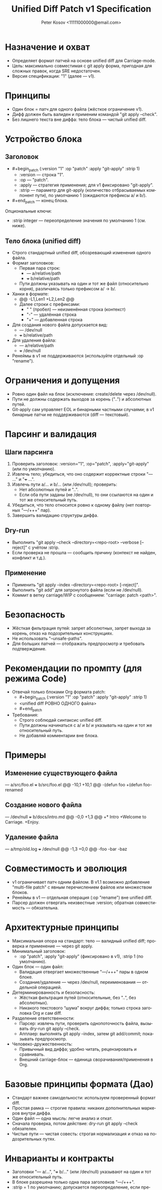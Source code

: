 #+title: Unified Diff Patch v1 Specification
#+author: Peter Kosov <11111000000@email.com>
#+language: ru
#+options: toc:2 num:t
#+property: header-args :results silent

* Назначение и охват
- Определяет формат патчей на основе unified diff для Carriage-mode.
- Цель: максимально совместимая с git apply форма, пригодная для сложных правок, когда SRE недостаточен.
- Версия спецификации: "1" (далее — v1).

* Принципы
- Один блок = патч для одного файла (жёсткое ограничение v1).
- Дифф должен быть валиден и применим командой "git apply --check".
- Без лишнего текста вне диффа: тело блока — чистый unified diff.

* Устройство блока
** Заголовок
- #+begin_patch (:version "1" :op "patch" :apply "git-apply" :strip 1)
  - :version — строка "1".
  - :op — "patch".
  - :apply — стратегия применения; для v1 фиксировано "git-apply".
  - :strip — параметр для git-apply (количество отбрасываемых компонент пути), по умолчанию 1 (ожидаются префиксы a/ и b/).

- #+end_patch — конец блока.

Опциональные ключи:
- :strip integer — переопределение значения по умолчанию 1 (см. ниже).

** Тело блока (unified diff)
- Строго стандартный unified diff, обозревающий изменения одного файла.
- Формат заголовков:
  - Первая пара строк:
    - --- a/relative/path
    - +++ b/relative/path
  - Пути должны указывать на один и тот же файл (относительно корня), различаясь только префиксом a/ → b/.
- Ханки в формате:
  - @@ -L1,Len1 +L2,Len2 @@
  - Далее строки с префиксами:
    - " " (пробел) — неизменённая строка (контекст)
    - "-" — удалённая строка
    - "+" — добавленная строка
- Для создания нового файла допускается вид:
  - --- /dev/null
  - +++ b/relative/path
- Для удаления файла:
  - --- a/relative/path
  - +++ /dev/null
- Ренеймы в v1 не поддерживаются (используйте отдельный :op "rename").

* Ограничения и допущения
- Ровно один файл на блок (исключение: create/delete через /dev/null).
- Пути не должны содержать выходов за корень ("..") и абсолютных путей.
- Git-apply сам управляет EOL и бинарными частными случаями; в v1 бинарные патчи не поддерживаются (diff — текстовый).

* Парсинг и валидация
** Шаги парсинга
1) Проверить заголовок: :version="1", :op="patch", :apply="git-apply" (или по умолчанию).
2) Извлечь тело; убедиться, что оно содержит корректные строки "--- ..." и "+++ ...".
3) Извлечь пути a/... и b/... (или /dev/null); проверить:
   - Нет абсолютных путей и "..".
   - Если оба пути заданы (не /dev/null), то они ссылаются на один и тот же относительный путь.
4) Убедиться, что тело относится ровно к одному файлу (нет повторных "---/+++" пар).
5) Завершить валидацию структуры диффа.

** Dry-run
- Выполнить "git apply --check --directory=<repo-root> --verbose [--reject]" с учётом :strip.
- Если проверка не прошла — сообщить причину (контекст не найден, конфликт и т.д.).

** Применение
- Применить "git apply --index --directory=<repo-root> [--reject]".
- Выполнить "git add" для затронутого файла (если не /dev/null).
- Коммит в ветку carriage/WIP с сообщением: "carriage: patch <path>".

* Безопасность
- Жёсткая фильтрация путей: запрет абсолютных, запрет выхода за корень, отказ на подозрительных конструкциях.
- Не использовать "--unsafe-paths".
- Для больших патчей — отображать предпросмотр и требовать подтверждение.

* Рекомендации по промпту (для режима Code)
- Отвечай только блоками Org формата patch:
  - #+begin_patch (:version "1" :op "patch" :apply "git-apply" :strip 1)
  - <unified diff РОВНО ОДНОГО файла>
  - #+end_patch
- Требования:
  - Строго соблюдай синтаксис unified diff.
  - Пути должны начинаться с a/ и b/ и указывать на один и тот же относительный путь.
  - Не добавляй комментарии вне блока.

* Примеры
** Изменение существующего файла
#+begin_patch (:version "1" :op "patch" :apply "git-apply" :strip 1)
--- a/src/foo.el
+++ b/src/foo.el
@@ -10,1 +10,1 @@
-(defun foo
+(defun foo-renamed
#+end_patch

** Создание нового файла
#+begin_patch (:version "1" :op "patch" :apply "git-apply" :strip 1)
--- /dev/null
+++ b/docs/intro.md
@@ -0,0 +1,3 @@
+* Intro
+Welcome to Carriage.
+Enjoy.
#+end_patch

** Удаление файла
#+begin_patch (:version "1" :op "patch" :apply "git-apply" :strip 1)
--- a/tmp/old.log
+++ /dev/null
@@ -1,3 +0,0 @@
-foo
-bar
-baz
#+end_patch

* Совместимость и эволюция
- v1 ограничивает патч одним файлом. В v1.1 возможно добавление "multi-file patch" с явным перечислением файлов или множеством блоков.
- Ренеймы в v1 — отдельная операция (:op "rename") вне unified diff.
- Парсер должен отвергать неизвестные :version; обратная совместимость — обязательна.

* Архитектурные принципы
- Максимальная опора на стандарт: тело — валидный unified diff; проверка и применение — через git apply.
- Минимальный заголовок:
  - :op "patch", :apply "git-apply" (фиксировано в v1), :strip 1 (по умолчанию).

- Один блок — один файл:
  - Валидация отвергает множественные "---/+++" пары в одном блоке.
  - Создание/удаление — через /dev/null, переименования — отдельной операцией.
- Детерминированность и безопасность:
  - Жёсткая фильтрация путей (относительные, без "..", без абсолютных).
  - Никакого текстового “шума” вокруг диффа; только строка заголовка Org и сам diff.
- Разделение ответственности:
  - Парсер: извлечь пути, проверить однопоточность файла, вызывать dry-run git apply --check.
  - Апплаер: выполнять git apply --index, затем git add/commit; показывать предпросмотр.
- Человеко-дружественность:
  - Привычный вид диффа; удобно читать, рецензировать и сравнивать.
  - Внешний carriage-блок — единица сворачивания/применения в Org.

* Базовые принципы формата (Дао)
- Стандарт важнее самодельности: используем проверенный формат diff.
- Простая рамка — строгие правила: никаких дополнительных маркеров внутри диффа.
- Один файл — одна мысль: легче анализ и откат.
- Сначала проверка, потом действие: dry-run git apply --check обязателен.
- Чистые пути — чистая совесть: строгая нормализация и отказ на подозрительных путях.

* Инварианты и контракты
- Заголовки "--- a/…", "+++ b/…" (или /dev/null) указывают на один и тот же относительный путь.
- В блоке разрешена только одна пара заголовков "---/+++".
- :strip = 1 по умолчанию; допускается переопределение, если префиксы путей иные.
- Разрешены стандартные строки Git (diff --git, index, * file mode, similarity index); прочие посторонние строки — ошибка.
- При ошибке git apply --check — патч не применяется.

* Мини-псевдокод валидатора
- Проверить header (:version="1", :op="patch").
- Найти строки "--- ..." и "+++ ..."; извлечь пути.
- Верифицировать, что ровно один файл затронут; пути относительные и без "..".
- Выполнить "git apply --check"; собрать stderr/stdout для отчёта.

* Матрица минимальных тестов
- Базовые:
  - Изменение существующего файла (один ханк).
  - Создание файла (/dev/null → b/…).
  - Удаление файла (a/… → /dev/null).
- Ошибки:
  - Две и более пар "---/+++" в одном блоке.
  - Абсолютный путь или “..” в пути.
  - Несогласованные пути a/... и b/... (разные файлы).
  - Сбой "git apply --check" (контекст не найден).

* Имя спец-блока
- Источник истины: см. ./parser-registry-v1.org.
- В v1 используется только begin_patch/end_patch; алиасы не поддерживаются.

* Дополнительные нормы v1 (разъяснения)

** Допуск «прелюдий» git-diff
- В теле unified diff разрешены стандартные строки-предисловия Git:
  - diff --git a/path b/path
  - index <hex>..<hex> <mode>
  - new file mode <mode>
  - deleted file mode <mode>
  - similarity index <N>% (только как информативная строка; при наличии признаков rename/copy — отказ)
- Любые признаки переименования/копирования (rename from/to, copy from/to) в v1 запрещены; такой блок должен быть отвергнут с диагностикой.

** Политика :strip и префиксов путей
- Если пути имеют префиксы a/ и b/ → значение :strip по умолчанию 1.
- Если пути без префиксов (просто relative/path) → :strip по умолчанию 0.
- Явно указанное :strip имеет приоритет; при несоответствии префиксам — выдаётся ошибка валидации.

** Концы строк и «No newline at end of file»
- Сообщения вида “No newline at end of file” допускаются как часть unified diff и обрабатываются git apply.
- Инструмент должен отображать это в предпросмотре и не добавлять перевод строки, если его не было.
- Нормализация EOL через :eol обычно не требуется; если указана, инструмент может предупредить о возможных последствиях.

** Ограничения на бинарные секции
- Бинарные патчи в v1 запрещены. Наличие следующих секций — повод для отказа:
  - GIT binary patch
  - Binary files differ
- Поддержка бинарей возможна в будущих версиях отдельной спецификацией.

** Дополнительные примеры с прелюдиями Git

Изменение одного файла с заголовками diff --git:

#+begin_patch (:version "1" :op "patch" :apply "git-apply" :strip 1)
diff --git a/src/foo.el b/src/foo.el
index 3c1a5b2..9f0a7c1 100644
--- a/src/foo.el
+++ b/src/foo.el
@@ -10,1 +10,1 @@
-(defun foo
+(defun foo-renamed
#+end_patch

Создание нового файла (через /dev/null) с new file mode:

#+begin_patch (:version "1" :op "patch" :apply "git-apply" :strip 1)
diff --git a/docs/intro.md b/docs/intro.md
new file mode 100644
--- /dev/null
+++ b/docs/intro.md
@@ -0,0 +1,3 @@
+* Intro
+Welcome to Carriage.
+Enjoy.
#+end_patch

Удаление файла (deleted file mode допускается):

#+begin_patch (:version "1" :op "patch" :apply "git-apply" :strip 1)
diff --git a/tmp/old.log b/tmp/old.log
deleted file mode 100644
--- a/tmp/old.log
+++ /dev/null
@@ -1,3 +0,0 @@
-foo
-bar
-baz
#+end_patch

** Чек-лист соответствия (дополняет раздел «Матрица минимальных тестов»)
- Ровно один файл на блок (одна пара ---/+++).
- Пути относительные; нет абсолютов и «..».
- Разрешены строки diff --git/index/* file mode; но нет rename/copy/binary секций.
- :strip согласован с префиксами путей (a/ b/ → 1; иначе → 0 или явное).
- Dry-run: git apply --check обязателен; при отказе — вывести причину.

* Формальная грамматика (EBNF)
#+begin_src text
patch-block    := patch-header newline diff-body patch-footer
patch-header   := "#+begin_patch" ws plist newline
patch-footer   := "#+end_patch" newline?
plist          := "(" ws kv-pair (ws kv-pair)* ws ")"
kv-pair        := ":"symbol ws value
value          := string | number | symbol | list
list           := "(" (value (ws value)*)? ")"
ws             := space-or-tab*

Обязательные ключи:
  :version "1"
  :op "patch"
  :apply "git-apply"
Опциональные ключи:
  :strip integer

diff-body := unified-diff одного файла:
  - первая пара заголовков --- X и +++ Y
    X ∈ {/dev/null, a/relpath}, Y ∈ {b/relpath, /dev/null}
  - ≥1 ханка с префиксами ' ' (контекст), '-' (удалено), '+' (добавлено)
